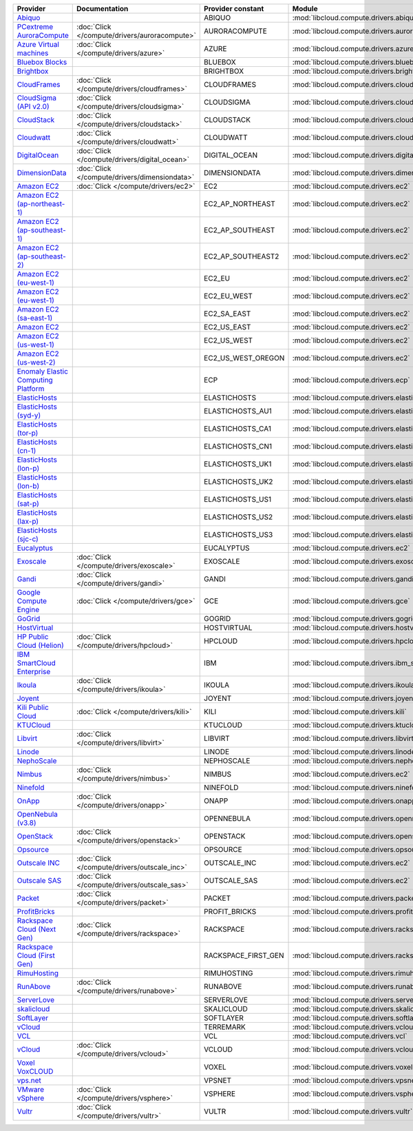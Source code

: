 .. NOTE: This file has been generated automatically using generate_provider_feature_matrix_table.py script, don't manually edit it

===================================== ============================================= =================== ============================================== ====================================
Provider                              Documentation                                 Provider constant   Module                                         Class Name                          
===================================== ============================================= =================== ============================================== ====================================
`Abiquo`_                                                                           ABIQUO              :mod:`libcloud.compute.drivers.abiquo`         :class:`AbiquoNodeDriver`           
`PCextreme AuroraCompute`_            :doc:`Click </compute/drivers/auroracompute>` AURORACOMPUTE       :mod:`libcloud.compute.drivers.auroracompute`  :class:`AuroraComputeNodeDriver`    
`Azure Virtual machines`_             :doc:`Click </compute/drivers/azure>`         AZURE               :mod:`libcloud.compute.drivers.azure`          :class:`AzureNodeDriver`            
`Bluebox Blocks`_                                                                   BLUEBOX             :mod:`libcloud.compute.drivers.bluebox`        :class:`BlueboxNodeDriver`          
`Brightbox`_                                                                        BRIGHTBOX           :mod:`libcloud.compute.drivers.brightbox`      :class:`BrightboxNodeDriver`        
`CloudFrames`_                        :doc:`Click </compute/drivers/cloudframes>`   CLOUDFRAMES         :mod:`libcloud.compute.drivers.cloudframes`    :class:`CloudFramesNodeDriver`      
`CloudSigma (API v2.0)`_              :doc:`Click </compute/drivers/cloudsigma>`    CLOUDSIGMA          :mod:`libcloud.compute.drivers.cloudsigma`     :class:`CloudSigmaNodeDriver`       
`CloudStack`_                         :doc:`Click </compute/drivers/cloudstack>`    CLOUDSTACK          :mod:`libcloud.compute.drivers.cloudstack`     :class:`CloudStackNodeDriver`       
`Cloudwatt`_                          :doc:`Click </compute/drivers/cloudwatt>`     CLOUDWATT           :mod:`libcloud.compute.drivers.cloudwatt`      :class:`CloudwattNodeDriver`        
`DigitalOcean`_                       :doc:`Click </compute/drivers/digital_ocean>` DIGITAL_OCEAN       :mod:`libcloud.compute.drivers.digitalocean`   :class:`DigitalOceanNodeDriver`     
`DimensionData`_                      :doc:`Click </compute/drivers/dimensiondata>` DIMENSIONDATA       :mod:`libcloud.compute.drivers.dimensiondata`  :class:`DimensionDataNodeDriver`    
`Amazon EC2`_                         :doc:`Click </compute/drivers/ec2>`           EC2                 :mod:`libcloud.compute.drivers.ec2`            :class:`EC2NodeDriver`              
`Amazon EC2 (ap-northeast-1)`_                                                      EC2_AP_NORTHEAST    :mod:`libcloud.compute.drivers.ec2`            :class:`EC2APNENodeDriver`          
`Amazon EC2 (ap-southeast-1)`_                                                      EC2_AP_SOUTHEAST    :mod:`libcloud.compute.drivers.ec2`            :class:`EC2APSENodeDriver`          
`Amazon EC2 (ap-southeast-2)`_                                                      EC2_AP_SOUTHEAST2   :mod:`libcloud.compute.drivers.ec2`            :class:`EC2APSESydneyNodeDriver`    
`Amazon EC2 (eu-west-1)`_                                                           EC2_EU              :mod:`libcloud.compute.drivers.ec2`            :class:`EC2EUNodeDriver`            
`Amazon EC2 (eu-west-1)`_                                                           EC2_EU_WEST         :mod:`libcloud.compute.drivers.ec2`            :class:`EC2EUNodeDriver`            
`Amazon EC2 (sa-east-1)`_                                                           EC2_SA_EAST         :mod:`libcloud.compute.drivers.ec2`            :class:`EC2SAEastNodeDriver`        
`Amazon EC2`_                                                                       EC2_US_EAST         :mod:`libcloud.compute.drivers.ec2`            :class:`EC2NodeDriver`              
`Amazon EC2 (us-west-1)`_                                                           EC2_US_WEST         :mod:`libcloud.compute.drivers.ec2`            :class:`EC2USWestNodeDriver`        
`Amazon EC2 (us-west-2)`_                                                           EC2_US_WEST_OREGON  :mod:`libcloud.compute.drivers.ec2`            :class:`EC2USWestOregonNodeDriver`  
`Enomaly Elastic Computing Platform`_                                               ECP                 :mod:`libcloud.compute.drivers.ecp`            :class:`ECPNodeDriver`              
`ElasticHosts`_                                                                     ELASTICHOSTS        :mod:`libcloud.compute.drivers.elastichosts`   :class:`ElasticHostsNodeDriver`     
`ElasticHosts (syd-y)`_                                                             ELASTICHOSTS_AU1    :mod:`libcloud.compute.drivers.elastichosts`   :class:`ElasticHostsAU1NodeDriver`  
`ElasticHosts (tor-p)`_                                                             ELASTICHOSTS_CA1    :mod:`libcloud.compute.drivers.elastichosts`   :class:`ElasticHostsCA1NodeDriver`  
`ElasticHosts (cn-1)`_                                                              ELASTICHOSTS_CN1    :mod:`libcloud.compute.drivers.elastichosts`   :class:`ElasticHostsCN1NodeDriver`  
`ElasticHosts (lon-p)`_                                                             ELASTICHOSTS_UK1    :mod:`libcloud.compute.drivers.elastichosts`   :class:`ElasticHostsUK1NodeDriver`  
`ElasticHosts (lon-b)`_                                                             ELASTICHOSTS_UK2    :mod:`libcloud.compute.drivers.elastichosts`   :class:`ElasticHostsUK2NodeDriver`  
`ElasticHosts (sat-p)`_                                                             ELASTICHOSTS_US1    :mod:`libcloud.compute.drivers.elastichosts`   :class:`ElasticHostsUS1NodeDriver`  
`ElasticHosts (lax-p)`_                                                             ELASTICHOSTS_US2    :mod:`libcloud.compute.drivers.elastichosts`   :class:`ElasticHostsUS2NodeDriver`  
`ElasticHosts (sjc-c)`_                                                             ELASTICHOSTS_US3    :mod:`libcloud.compute.drivers.elastichosts`   :class:`ElasticHostsUS3NodeDriver`  
`Eucalyptus`_                                                                       EUCALYPTUS          :mod:`libcloud.compute.drivers.ec2`            :class:`EucNodeDriver`              
`Exoscale`_                           :doc:`Click </compute/drivers/exoscale>`      EXOSCALE            :mod:`libcloud.compute.drivers.exoscale`       :class:`ExoscaleNodeDriver`         
`Gandi`_                              :doc:`Click </compute/drivers/gandi>`         GANDI               :mod:`libcloud.compute.drivers.gandi`          :class:`GandiNodeDriver`            
`Google Compute Engine`_              :doc:`Click </compute/drivers/gce>`           GCE                 :mod:`libcloud.compute.drivers.gce`            :class:`GCENodeDriver`              
`GoGrid`_                                                                           GOGRID              :mod:`libcloud.compute.drivers.gogrid`         :class:`GoGridNodeDriver`           
`HostVirtual`_                                                                      HOSTVIRTUAL         :mod:`libcloud.compute.drivers.hostvirtual`    :class:`HostVirtualNodeDriver`      
`HP Public Cloud (Helion)`_           :doc:`Click </compute/drivers/hpcloud>`       HPCLOUD             :mod:`libcloud.compute.drivers.hpcloud`        :class:`HPCloudNodeDriver`          
`IBM SmartCloud Enterprise`_                                                        IBM                 :mod:`libcloud.compute.drivers.ibm_sce`        :class:`IBMNodeDriver`              
`Ikoula`_                             :doc:`Click </compute/drivers/ikoula>`        IKOULA              :mod:`libcloud.compute.drivers.ikoula`         :class:`IkoulaNodeDriver`           
`Joyent`_                                                                           JOYENT              :mod:`libcloud.compute.drivers.joyent`         :class:`JoyentNodeDriver`           
`Kili Public Cloud`_                  :doc:`Click </compute/drivers/kili>`          KILI                :mod:`libcloud.compute.drivers.kili`           :class:`KiliCloudNodeDriver`        
`KTUCloud`_                                                                         KTUCLOUD            :mod:`libcloud.compute.drivers.ktucloud`       :class:`KTUCloudNodeDriver`         
`Libvirt`_                            :doc:`Click </compute/drivers/libvirt>`       LIBVIRT             :mod:`libcloud.compute.drivers.libvirt_driver` :class:`LibvirtNodeDriver`          
`Linode`_                                                                           LINODE              :mod:`libcloud.compute.drivers.linode`         :class:`LinodeNodeDriver`           
`NephoScale`_                                                                       NEPHOSCALE          :mod:`libcloud.compute.drivers.nephoscale`     :class:`NephoscaleNodeDriver`       
`Nimbus`_                             :doc:`Click </compute/drivers/nimbus>`        NIMBUS              :mod:`libcloud.compute.drivers.ec2`            :class:`NimbusNodeDriver`           
`Ninefold`_                                                                         NINEFOLD            :mod:`libcloud.compute.drivers.ninefold`       :class:`NinefoldNodeDriver`         
`OnApp`_                              :doc:`Click </compute/drivers/onapp>`         ONAPP               :mod:`libcloud.compute.drivers.onapp`          :class:`OnAppNodeDriver`            
`OpenNebula (v3.8)`_                                                                OPENNEBULA          :mod:`libcloud.compute.drivers.opennebula`     :class:`OpenNebulaNodeDriver`       
`OpenStack`_                          :doc:`Click </compute/drivers/openstack>`     OPENSTACK           :mod:`libcloud.compute.drivers.openstack`      :class:`OpenStackNodeDriver`        
`Opsource`_                                                                         OPSOURCE            :mod:`libcloud.compute.drivers.opsource`       :class:`OpsourceNodeDriver`         
`Outscale INC`_                       :doc:`Click </compute/drivers/outscale_inc>`  OUTSCALE_INC        :mod:`libcloud.compute.drivers.ec2`            :class:`OutscaleINCNodeDriver`      
`Outscale SAS`_                       :doc:`Click </compute/drivers/outscale_sas>`  OUTSCALE_SAS        :mod:`libcloud.compute.drivers.ec2`            :class:`OutscaleSASNodeDriver`      
`Packet`_                             :doc:`Click </compute/drivers/packet>`        PACKET              :mod:`libcloud.compute.drivers.packet`         :class:`PacketNodeDriver`           
`ProfitBricks`_                                                                     PROFIT_BRICKS       :mod:`libcloud.compute.drivers.profitbricks`   :class:`ProfitBricksNodeDriver`     
`Rackspace Cloud (Next Gen)`_         :doc:`Click </compute/drivers/rackspace>`     RACKSPACE           :mod:`libcloud.compute.drivers.rackspace`      :class:`RackspaceNodeDriver`        
`Rackspace Cloud (First Gen)`_                                                      RACKSPACE_FIRST_GEN :mod:`libcloud.compute.drivers.rackspace`      :class:`RackspaceFirstGenNodeDriver`
`RimuHosting`_                                                                      RIMUHOSTING         :mod:`libcloud.compute.drivers.rimuhosting`    :class:`RimuHostingNodeDriver`      
`RunAbove`_                           :doc:`Click </compute/drivers/runabove>`      RUNABOVE            :mod:`libcloud.compute.drivers.runabove`       :class:`RunAboveNodeDriver`         
`ServerLove`_                                                                       SERVERLOVE          :mod:`libcloud.compute.drivers.serverlove`     :class:`ServerLoveNodeDriver`       
`skalicloud`_                                                                       SKALICLOUD          :mod:`libcloud.compute.drivers.skalicloud`     :class:`SkaliCloudNodeDriver`       
`SoftLayer`_                                                                        SOFTLAYER           :mod:`libcloud.compute.drivers.softlayer`      :class:`SoftLayerNodeDriver`        
`vCloud`_                                                                           TERREMARK           :mod:`libcloud.compute.drivers.vcloud`         :class:`TerremarkDriver`            
`VCL`_                                                                              VCL                 :mod:`libcloud.compute.drivers.vcl`            :class:`VCLNodeDriver`              
`vCloud`_                             :doc:`Click </compute/drivers/vcloud>`        VCLOUD              :mod:`libcloud.compute.drivers.vcloud`         :class:`VCloudNodeDriver`           
`Voxel VoxCLOUD`_                                                                   VOXEL               :mod:`libcloud.compute.drivers.voxel`          :class:`VoxelNodeDriver`            
`vps.net`_                                                                          VPSNET              :mod:`libcloud.compute.drivers.vpsnet`         :class:`VPSNetNodeDriver`           
`VMware vSphere`_                     :doc:`Click </compute/drivers/vsphere>`       VSPHERE             :mod:`libcloud.compute.drivers.vsphere`        :class:`VSphereNodeDriver`          
`Vultr`_                              :doc:`Click </compute/drivers/vultr>`         VULTR               :mod:`libcloud.compute.drivers.vultr`          :class:`VultrNodeDriver`            
===================================== ============================================= =================== ============================================== ====================================

.. _`Abiquo`: http://www.abiquo.com/
.. _`PCextreme AuroraCompute`: https://www.pcextreme.com/aurora/compute
.. _`Azure Virtual machines`: http://azure.microsoft.com/en-us/services/virtual-machines/
.. _`Bluebox Blocks`: http://bluebox.net
.. _`Brightbox`: http://www.brightbox.co.uk/
.. _`CloudFrames`: http://www.cloudframes.net/
.. _`CloudSigma (API v2.0)`: http://www.cloudsigma.com/
.. _`CloudStack`: http://cloudstack.org/
.. _`Cloudwatt`: https://www.cloudwatt.com/
.. _`DigitalOcean`: https://www.digitalocean.com
.. _`DimensionData`: http://www.dimensiondata.com/
.. _`Amazon EC2`: http://aws.amazon.com/ec2/
.. _`Amazon EC2 (ap-northeast-1)`: http://aws.amazon.com/ec2/
.. _`Amazon EC2 (ap-southeast-1)`: http://aws.amazon.com/ec2/
.. _`Amazon EC2 (ap-southeast-2)`: http://aws.amazon.com/ec2/
.. _`Amazon EC2 (eu-west-1)`: http://aws.amazon.com/ec2/
.. _`Amazon EC2 (eu-west-1)`: http://aws.amazon.com/ec2/
.. _`Amazon EC2 (sa-east-1)`: http://aws.amazon.com/ec2/
.. _`Amazon EC2`: http://aws.amazon.com/ec2/
.. _`Amazon EC2 (us-west-1)`: http://aws.amazon.com/ec2/
.. _`Amazon EC2 (us-west-2)`: http://aws.amazon.com/ec2/
.. _`Enomaly Elastic Computing Platform`: http://www.enomaly.com/
.. _`ElasticHosts`: http://www.elastichosts.com/
.. _`ElasticHosts (syd-y)`: http://www.elastichosts.com/
.. _`ElasticHosts (tor-p)`: http://www.elastichosts.com/
.. _`ElasticHosts (cn-1)`: http://www.elastichosts.com/
.. _`ElasticHosts (lon-p)`: http://www.elastichosts.com/
.. _`ElasticHosts (lon-b)`: http://www.elastichosts.com/
.. _`ElasticHosts (sat-p)`: http://www.elastichosts.com/
.. _`ElasticHosts (lax-p)`: http://www.elastichosts.com/
.. _`ElasticHosts (sjc-c)`: http://www.elastichosts.com/
.. _`Eucalyptus`: http://www.eucalyptus.com/
.. _`Exoscale`: https://www.exoscale.ch/
.. _`Gandi`: http://www.gandi.net/
.. _`Google Compute Engine`: https://cloud.google.com/
.. _`GoGrid`: http://www.gogrid.com/
.. _`HostVirtual`: http://www.hostvirtual.com
.. _`HP Public Cloud (Helion)`: http://www.hpcloud.com/
.. _`IBM SmartCloud Enterprise`: http://ibm.com/services/us/en/cloud-enterprise/
.. _`Ikoula`: http://express.ikoula.co.uk/cloudstack
.. _`Joyent`: http://www.joyentcloud.com
.. _`Kili Public Cloud`: http://kili.io/
.. _`KTUCloud`: https://ucloudbiz.olleh.com/
.. _`Libvirt`: http://libvirt.org/
.. _`Linode`: http://www.linode.com/
.. _`NephoScale`: http://www.nephoscale.com
.. _`Nimbus`: http://www.nimbusproject.org/
.. _`Ninefold`: http://ninefold.com/
.. _`OnApp`: http://onapp.com/
.. _`OpenNebula (v3.8)`: http://opennebula.org/
.. _`OpenStack`: http://openstack.org/
.. _`Opsource`: http://www.opsource.net/
.. _`Outscale INC`: http://www.outscale.com
.. _`Outscale SAS`: http://www.outscale.com
.. _`Packet`: http://www.packet.net/
.. _`ProfitBricks`: http://www.profitbricks.com
.. _`Rackspace Cloud (Next Gen)`: http://www.rackspace.com
.. _`Rackspace Cloud (First Gen)`: http://www.rackspace.com
.. _`RimuHosting`: http://rimuhosting.com/
.. _`RunAbove`: https://www.runabove.com/
.. _`ServerLove`: http://www.serverlove.com/
.. _`skalicloud`: http://www.skalicloud.com/
.. _`SoftLayer`: http://www.softlayer.com/
.. _`vCloud`: http://www.vmware.com/products/vcloud/
.. _`VCL`: http://incubator.apache.org/vcl/
.. _`vCloud`: http://www.vmware.com/products/vcloud/
.. _`Voxel VoxCLOUD`: http://www.voxel.net/
.. _`vps.net`: http://vps.net/
.. _`VMware vSphere`: http://www.vmware.com/products/vsphere/
.. _`Vultr`: https://www.vultr.com
